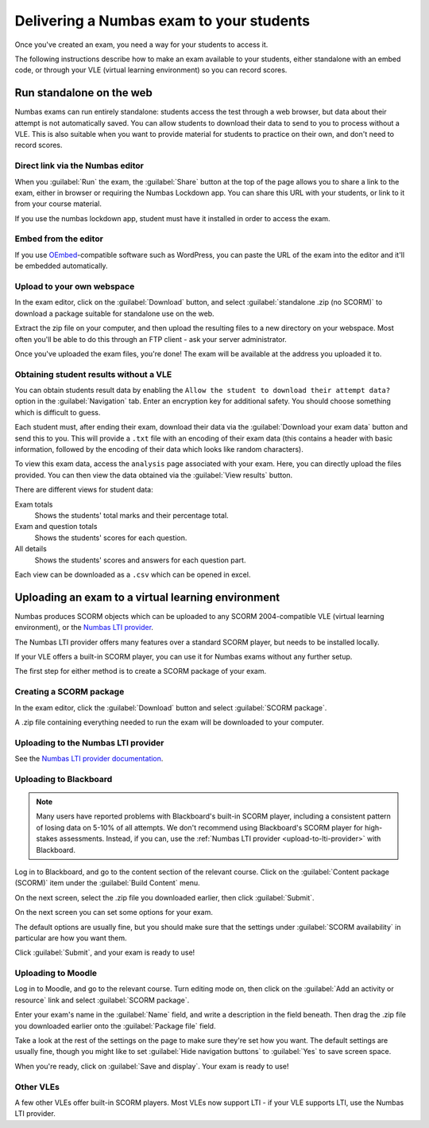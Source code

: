 .. _deliver-to-students:

Delivering a Numbas exam to your students
-----------------------------------------

Once you've created an exam, you need a way for your students to access it.

The following instructions describe how to make an exam available to your
students, either standalone with an embed code, or through your VLE (virtual
learning environment) so you can record scores.

Run standalone on the web
=========================

Numbas exams can run entirely standalone: students access the test through a web browser, but data about their attempt is not automatically saved. 
You can allow students to download their data to send to you to process without a VLE. 
This is also suitable when you want to provide material for students to practice on their own, and don't need to record scores.

Direct link via the Numbas editor
#################################

When you :guilabel:`Run` the exam, the :guilabel:`Share` button at the top of the page allows you to share a link to the exam, either in browser or requiring the Numbas Lockdown app.
You can share this URL with your students, or link to it from your course material.

If you use the numbas lockdown app, student must have it installed in order to access the exam.

Embed from the editor
#####################

If you use `OEmbed <https://oembed.com/>`_-compatible software such as WordPress, you can paste the URL of the exam into the editor and it'll be embedded automatically.

Upload to your own webspace
###########################

In the exam editor, click on the :guilabel:`Download` button, and select :guilabel:`standalone .zip (no SCORM)` to download a package suitable for standalone use on the web.

Extract the zip file on your computer, and then upload the resulting files to a new directory on your webspace.
Most often you'll be able to do this through an FTP client - ask your server administrator.

Once you've uploaded the exam files, you're done! The exam will be available at the address you uploaded it to.

Obtaining student results without a VLE
#######################################

You can obtain students result data by enabling the ``Allow the student to download their attempt data?`` option in the :guilabel:`Navigation` tab. 
Enter an encryption key for additional safety. You should choose something which is difficult to guess.

Each student must, after ending their exam, download their data via the :guilabel:`Download your exam data` button and send this to you. 
This will provide a ``.txt`` file with an encoding of their exam data (this contains a header with basic information, followed by the encoding of their data which looks like random characters).

To view this exam data, access the ``analysis`` page associated with your exam. Here, you can directly upload the files provided. You can then view the data obtained via the :guilabel:`View results` button.

There are different views for student data:

Exam totals
    Shows the students' total marks and their percentage total.

Exam and question totals
    Shows the students' scores for each question.

All details
    Shows the students' scores and answers for each question part.

Each view can be downloaded as a ``.csv`` which can be opened in excel.

Uploading an exam to a virtual learning environment
===================================================

Numbas produces SCORM objects which can be uploaded to any SCORM 2004-compatible VLE (virtual learning environment), or the `Numbas LTI provider <https://docs.numbas.org.uk/lti/>`_.

The Numbas LTI provider offers many features over a standard SCORM player, but needs to be installed locally.

If your VLE offers a built-in SCORM player, you can use it for Numbas exams without any further setup.

The first step for either method is to create a SCORM package of your exam.

Creating a SCORM package
########################

In the exam editor, click the :guilabel:`Download` button and select :guilabel:`SCORM package`.

.. image:: screenshots/scorm_download.png
    :alt: The "download" admin control in the exam editor is highlighted.

A .zip file containing everything needed to run the exam will be downloaded to your computer.

.. _upload-to-lti-provider:

Uploading to the Numbas LTI provider
####################################

See the `Numbas LTI provider documentation <https://docs.numbas.org.uk/lti/en/latest/instructor/resources.html#creating-a-new-resource>`_.

Uploading to Blackboard
#######################

.. note::

    Many users have reported problems with Blackboard's built-in SCORM player, including a consistent pattern of losing data on 5-10% of all attempts.
    We don't recommend using Blackboard's SCORM player for high-stakes assessments.
    Instead, if you can, use the :ref:`Numbas LTI provider <upload-to-lti-provider>` with Blackboard.

.. todo:: Redo this screencast

.. raw:: html

    <iframe src="https://player.vimeo.com/video/167121013" width="640" height="360" frameborder="0" webkitallowfullscreen mozallowfullscreen allowfullscreen></iframe>

Log in to Blackboard, and go to the content section of the relevant course. 
Click on the :guilabel:`Content package (SCORM)` item under the :guilabel:`Build Content` menu.

.. image:: screenshots/blackboard_content.png
    :alt: Blackboard's "Build Content" drop-down, with "Content package (SCORM)" highlighted.

On the next screen, select the .zip file you downloaded earlier, then click :guilabel:`Submit`.

.. image:: screenshots/blackboard_upload.png
    :alt: Uploading a SCORM package to Blackboard.

On the next screen you can set some options for your exam.

.. image:: screenshots/blackboard_edit.png
    :alt: Editing a SCORM package on Blackboard.

The default options are usually fine, but you should make sure that the settings under :guilabel:`SCORM availability` in particular are how you want them.

.. image:: screenshots/blackboard_availability.png
    :alt: The SCORM availability options.

Click :guilabel:`Submit`, and your exam is ready to use!

Uploading to Moodle
###################

.. raw:: html

    <iframe src="https://player.vimeo.com/video/167123387" width="640" height="360" frameborder="0" webkitallowfullscreen mozallowfullscreen allowfullscreen></iframe>

Log in to Moodle, and go to the relevant course.
Turn editing mode on, then click on the :guilabel:`Add an activity or resource` link and select :guilabel:`SCORM package`.

.. image:: screenshots/moodle_content.png
    :alt: Moodle's "Add an activity or resource" dialog.

Enter your exam's name in the :guilabel:`Name` field, and write a description in the field beneath.
Then drag the .zip file you downloaded earlier onto the :guilabel:`Package file` field.

.. image:: screenshots/moodle_upload.png
    :alt: Moodle's "Adding a new SCORM package" form.

Take a look at the rest of the settings on the page to make sure they're set how you want.
The default settings are usually fine, though you might like to set :guilabel:`Hide navigation buttons` to :guilabel:`Yes` to save screen space.

When you're ready, click on :guilabel:`Save and display`.
Your exam is ready to use!

Other VLEs
##########

A few other VLEs offer built-in SCORM players.
Most VLEs now support LTI - if your VLE supports LTI, use the Numbas LTI provider.
